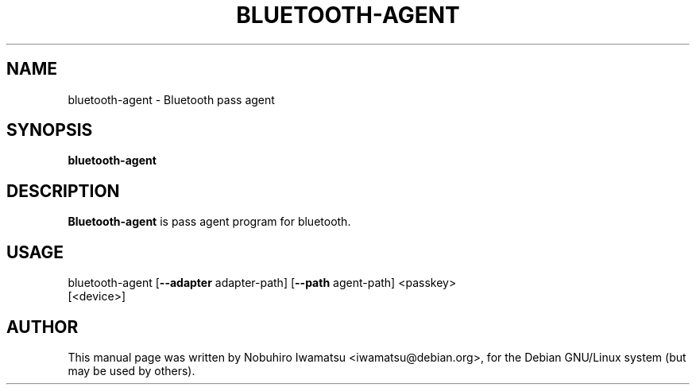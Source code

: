 .TH BLUETOOTH-AGENT "1" "March 2010"
.SH NAME
bluetooth-agent \- Bluetooth pass agent
.SH SYNOPSIS
.B bluetooth-agent
.SH DESCRIPTION
\fBBluetooth-agent\fP is pass agent program for bluetooth.

.SH USAGE
.TP
bluetooth-agent [\fB--adapter\fP adapter-path] [\fB--path\fP agent-path] <passkey> [<device>]
.SH AUTHOR
This manual page was written by Nobuhiro Iwamatsu <iwamatsu@debian.org>,
for the Debian GNU/Linux system (but may be used by others).

